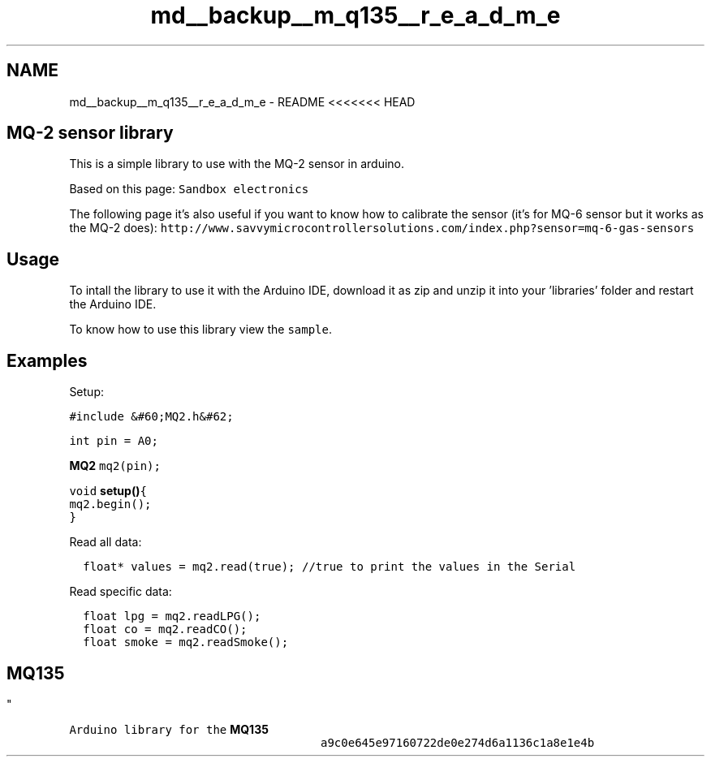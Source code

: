 .TH "md__backup__m_q135__r_e_a_d_m_e" 3 "Wed Jul 5 2017" "Canary" \" -*- nroff -*-
.ad l
.nh
.SH NAME
md__backup__m_q135__r_e_a_d_m_e \- README 
<<<<<<< HEAD 
.SH "MQ-2 sensor library "
.PP
.PP
This is a simple library to use with the MQ-2 sensor in arduino\&.
.PP
Based on this page: \fCSandbox electronics\fP
.PP
The following page it's also useful if you want to know how to calibrate the sensor (it's for MQ-6 sensor but it works as the MQ-2 does): \fChttp://www\&.savvymicrocontrollersolutions\&.com/index\&.php?sensor=mq-6-gas-sensors\fP
.PP
.SH "Usage "
.PP
.PP
To intall the library to use it with the Arduino IDE, download it as zip and unzip it into your 'libraries' folder and restart the Arduino IDE\&.
.PP
To know how to use this library view the \fCsample\fP\&. 
.SH "Examples "
.PP
.PP
Setup: 
.PP
.nf
\fC
  #include &#60;MQ2\&.h&#62;\fP
.fi
.PP
.PP
.PP
.nf
\fC  int pin = A0;\fP
.fi
.PP
.PP
.PP
.nf
\fC  \fBMQ2\fP mq2(pin);\fP
.fi
.PP
.PP
.PP
.nf
\fC  void \fBsetup()\fP{
    mq2\&.begin();
  }
\fP
.fi
.PP
.PP
Read all data: 
.PP
.nf
\fC
  float* values = mq2\&.read(true); //true to print the values in the Serial
\fP
.fi
.PP
.PP
Read specific data: 
.PP
.nf
\fC
  float lpg = mq2\&.readLPG();\fP
.fi
.PP
.PP
.PP
.nf
\fC  float co = mq2\&.readCO();\fP
.fi
.PP
.PP
.PP
.nf
\fC  float smoke = mq2\&.readSmoke();
.SH ""
.PP
\fP
.fi
.PP
.PP
.PP
.nf
\fC
.SH "\fBMQ135\fP
"
.PP
\fP
.fi
.PP
.PP
.PP
.nf
\fC\fP
.fi
.PP
.PP
.PP
.nf
\fCArduino library for the \fBMQ135\fP
.RS 4
.RS 4
.RS 4
.RS 4
.RS 4
.RS 4
.RS 4
a9c0e645e97160722de0e274d6a1136c1a8e1e4b
.RE
.PP
.RE
.PP
.RE
.PP
.RE
.PP
.RE
.PP
.RE
.PP
.RE
.PP
\fP
.fi
.PP

